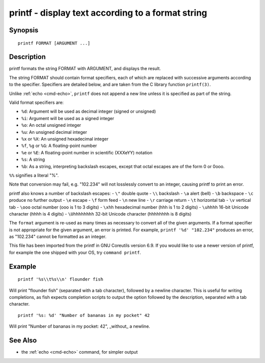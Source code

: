 .. _cmd-printf:

printf - display text according to a format string
==================================================

Synopsis
--------

::

    printf FORMAT [ARGUMENT ...]

Description
-----------
printf formats the string FORMAT with ARGUMENT, and displays the result.

The string FORMAT should contain format specifiers, each of which are replaced with successive arguments according to the specifier. Specifiers are detailed below, and are taken from the C library function ``printf(3)``.

Unlike :ref:`echo <cmd-echo>`, ``printf`` does not append a new line unless it is specified as part of the string.

Valid format specifiers are:

- ``%d``: Argument will be used as decimal integer (signed or unsigned)

- ``%i``: Argument will be used as a signed integer

- ``%o``: An octal unsigned integer

- ``%u``: An unsigned decimal integer

- ``%x`` or ``%X``: An unsigned hexadecimal integer

- ``%f``, ``%g`` or ``%G``: A floating-point number

- ``%e`` or ``%E``: A floating-point number in scientific (XXXeYY) notation

- ``%s``: A string

- ``%b``: As a string, interpreting backslash escapes, except that octal escapes are of the form \0 or \0ooo.

``%%`` signifies a literal "%".

Note that conversion may fail, e.g. "102.234" will not losslessly convert to an integer, causing printf to print an error.

printf also knows a number of backslash escapes:
- ``\"`` double quote
- ``\\`` backslash
- ``\a`` alert (bell)
- ``\b`` backspace
- ``\c`` produce no further output
- ``\e`` escape
- ``\f`` form feed
- ``\n`` new line
- ``\r`` carriage return
- ``\t`` horizontal tab
- ``\v`` vertical tab
- ``\ooo`` octal number (ooo is 1 to 3 digits)
- ``\xhh`` hexadecimal number (hhh is 1 to 2 digits)
- ``\uhhhh`` 16-bit Unicode character (hhhh is 4 digits)
- ``\Uhhhhhhhh`` 32-bit Unicode character (hhhhhhhh is 8 digits)

The ``format`` argument is re-used as many times as necessary to convert all of the given arguments. If a format specifier is not appropriate for the given argument, an error is printed. For example, ``printf '%d' "102.234"`` produces an error, as "102.234" cannot be formatted as an integer.

This file has been imported from the printf in GNU Coreutils version 6.9. If you would like to use a newer version of printf, for example the one shipped with your OS, try ``command printf``.

Example
-------

::

    printf '%s\\t%s\\n' flounder fish

Will print "flounder	fish" (separated with a tab character), followed by a newline character. This is useful for writing completions, as fish expects completion scripts to output the option followed by the description, separated with a tab character.

::

    printf '%s: %d' "Number of bananas in my pocket" 42

Will print "Number of bananas in my pocket: 42", _without_ a newline.

See Also
--------

- the :ref:`echo <cmd-echo>` command, for simpler output
